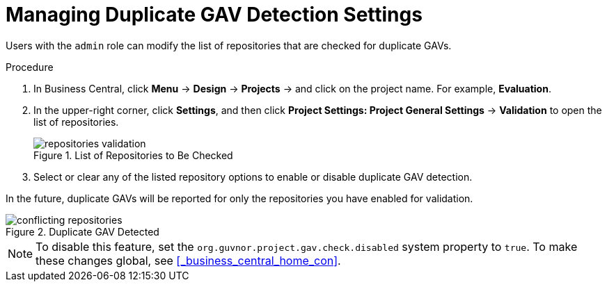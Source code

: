 [#project_duplicate_GAV_manage_proc_{context}]
= Managing Duplicate GAV Detection Settings

Users with the `admin` role can modify the list of repositories that are checked for duplicate GAVs.

.Procedure
. In Business Central, click *Menu* -> *Design* -> *Projects* -> and click on the project name. For example, *Evaluation*.
. In the upper-right corner, click *Settings*, and then click *Project Settings: Project General Settings* -> *Validation* to open the list of repositories.
+
.List of Repositories to Be Checked
image::repositories-validation.png[]

. Select or clear any of the listed repository options to enable or disable duplicate GAV detection.

In the future, duplicate GAVs will be reported for only the repositories you have enabled for validation.

.Duplicate GAV Detected
image::conflicting-repositories.png[]

[NOTE]
====
To disable this feature, set the `org.guvnor.project.gav.check.disabled` system property to `true`. To make these changes global, see <<_business_central_home_con>>.
====
